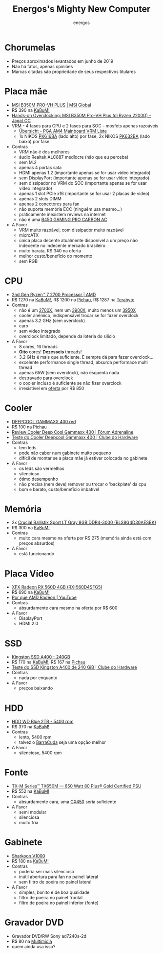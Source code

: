 #+TITLE: Energos's Mighty New Computer
#+AUTHOR: energos
#+OPTIONS: toc:nil num:nil html-postamble:nil
#+STARTUP: showall

* Chorumelas
  - Preços aproximados levantados em junho de 2019
  - Não há fatos, apenas opiniões
  - Marcas citadas são propriedade de seus respectivos titulares
* Placa mãe
  - [[https://www.msi.com/Motherboard/B350M-PRO-VH-PLUS][MSI B350M PRO-VH PLUS | MSI Global]]
  - R$ 390 na [[https://www.kabum.com.br/produto/100127][KaBuM!]]
  - [[http://oc.jagatreview.com/2018/07/hands-on-overclocking-msi-b350m-pro-vh-plus-di-ryzen-2200g/][Hands-on Overclocking: MSI B350M Pro-VH Plus (di Ryzen 2200G) – Jagat OC]]
  - VRM - 4 fases para CPU e 2 fases para SOC - mosfets apenas razoáveis
    - [[https://www.hardwareluxx.de/community/f12/pga-am4-mainboard-vrm-liste-1155146.html][Übersicht - PGA AM4 Mainboard VRM Liste]]
    - 1x NIKOS [[http://cn.niko-sem.com/manager_admin/upload_file/nikosem/831/154892228248319.pdf][PK616BA]] (lado alto) por fase, 2x NIKOS [[http://cn.niko-sem.com/manager_admin/upload_file/nikosem/195/154892229621955.pdf][PK632BA]] (lado baixo) por fase
  - Contras
    - VRM não é dos melhores
    - áudio Realtek ALC887 medíocre (não que eu perceba)
    - sem M.2
    - apenas 4 portas sata
    - HDMI apenas 1.2 (importante apenas se for usar vídeo integrado)
    - sem DisplayPort (importante apenas se for usar vídeo integrado)
    - sem dissipador no VRM do SOC (importante apenas se for usar vídeo integrado)
    - apenas 1 slot PCIe x16 (importante se for usar 2 placas de vídeo)
    - apenas 2 slots DIMM
    - apenas 2 conectores para fan
    - não suporta memória ECC (ninguém usa mesmo...)
    - praticamente inexistem reviews na internet
    - não é uma [[https://www.msi.com/Motherboard/B450-GAMING-PRO-CARBON-AC][B450 GAMING PRO CARBON AC]]
  - A Favor
    - VRM muito razoável, com dissipador muito razoável
    - microATX
    - única placa decente atualmente disponível a um preço não indecente no indecente mercado brasileiro
    - muito barata, R$ 340 na oferta
    - melhor custo/benefício do momento
    - sem RGB
* CPU
  - [[https://www.amd.com/en/products/cpu/amd-ryzen-7-2700][2nd Gen Ryzen™ 7 2700 Processor | AMD]]
  - R$ 1270 na [[https://www.kabum.com.br/produto/95564][KaBuM!]], R$ 1200 na [[https://www.pichau.com.br/processador-amd-ryzen-7-2700-octa-core-3-2ghz-4-1ghz-turbo-20mb-cache-am4-yd2700bbafbox][Pichau]], R$ 1287 na [[https://www.terabyteshop.com.br/produto/9266/processador-amd-ryzen-7-2700-32ghz-41ghz-max-turbo-yd2700bbafbox-r2l-octa-core-16mb-cooler-wraith-spire-com-led-imp][Terabyte]]
  - Contras
    - não é um [[https://www.amd.com/en/products/cpu/amd-ryzen-7-2700x][2700X]], nem um [[https://www.amd.com/en/products/cpu/amd-ryzen-9-3900x][3900X]], muito menos um [[https://www.amd.com/en/products/cpu/amd-ryzen-9-3950x][3950X]]
    - cooler anêmico, indispensável trocar se for fazer overclock
    - apenas 3.2 GHz (sem overclock)
    - caro
    - sem vídeo integrado
    - overclock limitado, depende da loteria do silício
  - A Favor
    - 8 cores, 16 threads
    - *Oito* cores! *Dezesseis* threads!
    - 3.2 GHz é mais que suficiente. E sempre dá para fazer overclock...
    - excelente performance single thread, absurda performace multi thread
    - apenas 65W (sem overclock), não esquenta nada
    - destravado para overclock
    - o cooler incluso é suficiente se não fizer overclock
    - irresistível em [[https://gatry.com/promocao/detalhes/89893/processador-amd-ryzen-7-2700-3-2-ghz-20mb-am4-yd2700bbafbox][oferta]] por R$ 850
* Cooler
  - [[http://www.deepcool.com/product/cpucooler/2017-01/7_6408.shtml][DEEPCOOL GAMMAXX 400 red]]
  - R$ 100 na [[https://www.pichau.com.br/cooler-deepcool-gammaxx-400-led-vermelho-dp-mch4-gmx400rd][Pichau]]
  - [[https://adrenaline.uol.com.br/forum/threads/review-deep-cool-gammaxx-400.594460/][Review Cooler Deep Cool Gammaxx 400 | Fórum Adrenaline]]
  - [[https://www.clubedohardware.com.br/artigos/refrigera%C3%A7%C3%A3o/teste-do-cooler-deepcool-gammaxx-400-r35936/][Teste do Cooler Deepcool Gammaxx 400 | Clube do Hardware]]
  - Contras
    - tem leds
    - pode não caber num gabinete muito pequeno
    - difícil de montar se a placa mãe já estiver colocada no gabinete
  - A Favor
    - os leds são vermelhos
    - silencioso
    - ótimo desempenho
    - não precisa (nem deve) remover ou trocar o 'backplate' da cpu
    - bom e barato, custo/benefício imbatível
* Memória
  - 2x [[https://www.crucial.com/usa/en/bls8g4d30aesbk][Crucial Ballistix Sport LT Gray 8GB DDR4-3000 (BLS8G4D30AESBK)]]
  - R$ 300 na [[https://www.kabum.com.br/produto/101187/memoria-crucial-ballistix-sport-lt-8gb-3000mhz-ddr4-cl15-cinza-bls8g4d30aesbk/?tag=BLS8G4D30AESBK][KaBuM!]]
  - Contras
    - muito cara mesmo na oferta por R$ 275 (memória ainda está com preços absurdos)
  - A Favor
    - está funcionando
* Placa Vídeo
  - [[http://www.xfxforce.com/en-us/products/amd-radeon-rx-500-series/rx-560d-4gb-sf-rx-560d4sfg5][XFX Radeon RX 560D 4GB (RX-560D4SFG5)]]
  - R$ 690 na [[https://www.kabum.com.br/produto/92270/placa-de-video-xfx-amd-radeon-rx-560d-4gb-14cu-single-fan-gddr5-rx-560d4sfg5][KaBuM!]]
  - [[https://www.youtube.com/watch?v=_36yNWw_07g][Por que AMD Radeon | YouTube]]
  - Contras
    - absurdamente cara mesmo na oferta por R$ 600
  - A Favor
    - DisplayPort
    - HDMI 2.0
* SSD
  - [[https://www.kingston.com/br/ssd/consumer/sa400s37][Kingston SSD A400 - 240GB]]
  - R$ 170 na [[https://www.kabum.com.br/produto/85197][KaBuM!]], R$ 167 na [[https://www.pichau.com.br/ssd-kingston-a400-240gb-sata-3-2-5-sa400s37-240g][Pichau]]
  - [[https://www.clubedohardware.com.br/artigos/armazenamento/teste-do-ssd-kingston-a400-de-240-gib-r36955/][Teste do SSD Kingston A400 de 240 GiB | Clube do Hardware]]
  - Contras
    - nada por enquanto
  - A Favor
    - preços baixando
* HDD
  - [[https://www.wd.com/products/internal-storage/wd-blue-pc-desktop-hard-drive.html][HDD WD Blue 2TB - 5400 rpm]]
  - R$ 370 na [[https://www.kabum.com.br/produto/80597][KaBuM!]]
  - Contras
    - lento, 5400 rpm
    - talvez o [[https://www.kabum.com.br/produto/100916][BarraCuda]] seja uma opção melhor
  - A Favor
    - silencioso, 5400 rpm
* Fonte
  - [[https://www.corsair.com/us/en/Categories/Products/Power-Supply-Units/txm-series-2017-config/p/CP-9020132-NA][TX-M Series™ TX650M — 650 Watt 80 Plus® Gold Certified PSU]]
  - R$ 552 na [[https://www.kabum.com.br/produto/91026][KaBuM!]]
  - Contras
    - absurdamente cara, uma [[https://www.kabum.com.br/produto/91021][CX450]] seria suficiente
  - A Favor
    - semi modular
    - silenciosa
    - muito fria
* Gabinete
  - [[https://en.sharkoon.com/product/13951][Sharkoon V1000]]
  - R$ 180 na [[https://www.kabum.com.br/produto/97224][KaBuM!]]
  - Contras
    - poderia ser mais silencioso
    - inútil abertura para fan no painel lateral
    - sem filtro de poeira no painel lateral
  - A Favor
    - simples, bonito e de boa qualidade
    - filtro de poeira no painel frontal
    - filtro de poeira no painel inferior (fonte)
* Gravador DVD
  - Gravador DVD/RW Sony ad7240s-2d
  - R$ 80 na [[https://www.multimidia.inf.br/produto/gravador__dvdrw_sony_ad7240s-2d_sata/16635][Multimidia]]
  - quem ainda usa isso?
